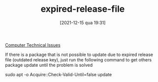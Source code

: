 #+title:      expired-release-file
#+date:       [2021-12-15 qua 19:31]
#+filetags:   :linux:
#+identifier: 20211215T193104
#+HUGO_AUTO_SET_LASTMOD: t
#+hugo_base_dir: ~/BrainDump
#+hugo_section: knowledge
#+HUGO_CATEGORIES: Linux
#+BIBLIOGRAPHY: ~/Org/zotero_refs.bib
#+OPTIONS: num:nil ^:{} toc:nil\n

[[denote:20250206T181911][Computer Technical Issues]]

If there is a package that is not possible to update due to expired release file (outdated release key), just run the following command to get others package update until the problem is solved

#+begin_example sh
sudo apt -o Acquire::Check-Valid-Until=false update
#+end_example
